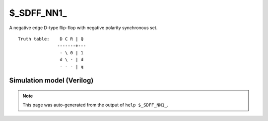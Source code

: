 $_SDFF_NN1_
===========

A negative edge D-type flip-flop with negative polarity synchronous set.
::

   Truth table:    D C R | Q
                  -------+---
                   - \ 0 | 1
                   d \ - | d
                   - - - | q
   
Simulation model (Verilog)
--------------------------

.. code-block:: verilog
   :caption: simcells.v:2222

   module \$_SDFF_NN1_ (D, C, R, Q);
       input D, C, R;
       output reg Q;
       always @(negedge C) begin
           if (R == 0)
               Q <= 1;
           else
               Q <= D;
       end
   endmodule

.. note::

   This page was auto-generated from the output of
   ``help $_SDFF_NN1_``.
